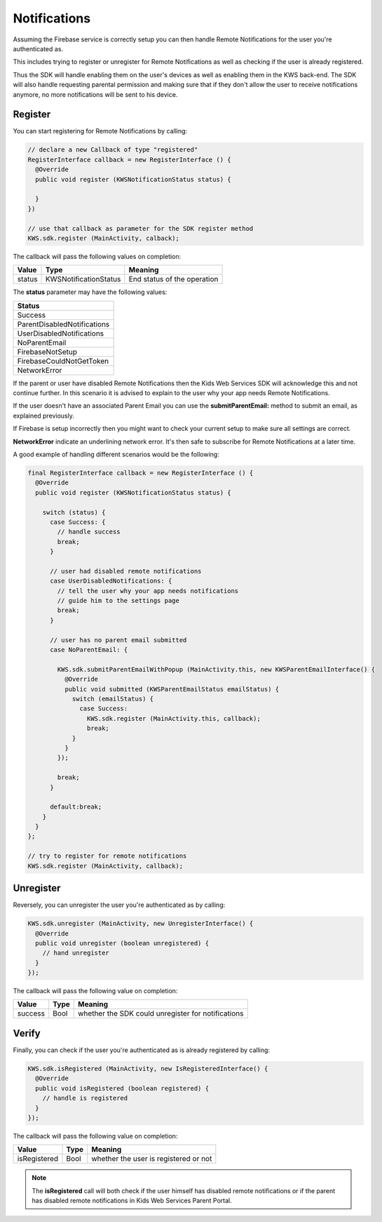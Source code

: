 Notifications
=============

Assuming the Firebase service is correctly setup you can then handle Remote Notifications for the user you're authenticated as.

This includes trying to register or unregister for Remote Notifications as well as checking if the user is already registered.

Thus the SDK will handle enabling them on the user's devices as well as enabling them in the KWS back-end.
The SDK will also handle requesting parental permission and making sure that if they don't allow the user to receive notifications anymore, no more
notifications will be sent to his device.

Register
^^^^^^^^

You can start registering for Remote Notifications by calling:

.. code-block:: java

  // declare a new Callback of type "registered"
  RegisterInterface callback = new RegisterInterface () {
    @Override
    public void register (KWSNotificationStatus status) {

    }
  })

  // use that callback as parameter for the SDK register method
  KWS.sdk.register (MainActivity, calback);

The callback will pass the following values on completion:

====== ===================== ======
Value  Type                  Meaning
====== ===================== ======
status KWSNotificationStatus End status of the operation
====== ===================== ======

The **status** parameter may have the following values:

+-------------------------------------------------+
| **Status**                                      |
+-------------------------------------------------+
| Success                                         |
+-------------------------------------------------+
| ParentDisabledNotifications                     |
+-------------------------------------------------+
| UserDisabledNotifications                       |
+-------------------------------------------------+
| NoParentEmail                                   |
+-------------------------------------------------+
| FirebaseNotSetup                                |
+-------------------------------------------------+
| FirebaseCouldNotGetToken                        |
+-------------------------------------------------+
| NetworkError                                    |
+-------------------------------------------------+

If the parent or user have disabled Remote Notifications then the Kids Web Services SDK will acknowledge this and not continue further.
In this scenario it is advised to explain to the user why your app needs Remote Notifications.

If the user doesn't have an associated Parent Email you can use the **submitParentEmail:** method to submit an email, as explained previously.

If Firebase is setup incorrectly then you might want to check your current setup to make sure all settings are correct.

**NetworkError** indicate an underlining network error. It's then safe to subscribe for Remote Notifications at a later time.

A good example of handling different scenarios would be the following:

.. code-block:: java

  final RegisterInterface callback = new RegisterInterface () {
    @Override
    public void register (KWSNotificationStatus status) {

      switch (status) {
        case Success: {
          // handle success
          break;
        }

        // user had disabled remote notifications
        case UserDisabledNotifications: {
          // tell the user why your app needs notifications
          // guide him to the settings page
          break;
        }

        // user has no parent email submitted
        case NoParentEmail: {

          KWS.sdk.submitParentEmailWithPopup (MainActivity.this, new KWSParentEmailInterface() {
            @Override
            public void submitted (KWSParentEmailStatus emailStatus) {
              switch (emailStatus) {
                case Success:
                  KWS.sdk.register (MainActivity.this, callback);
                  break;
              }
            }
          });

          break;
        }

        default:break;
      }
    }
  };

  // try to register for remote notifications
  KWS.sdk.register (MainActivity, callback);

Unregister
^^^^^^^^^^

Reversely, you can unregister the user you're authenticated as by calling:

.. code-block:: java

  KWS.sdk.unregister (MainActivity, new UnregisterInterface() {
    @Override
    public void unregister (boolean unregistered) {
      // hand unregister
    }
  });

The callback will pass the following value on completion:

======= ==== ======
Value   Type Meaning
======= ==== ======
success Bool whether the SDK could unregister for notifications
======= ==== ======

Verify
^^^^^^

Finally, you can check if the user you're authenticated as is already registered by calling:

.. code-block:: java

  KWS.sdk.isRegistered (MainActivity, new IsRegisteredInterface() {
    @Override
    public void isRegistered (boolean registered) {
      // handle is registered
    }
  });

The callback will pass the following value on completion:

============ ==== ======
Value        Type Meaning
============ ==== ======
isRegistered Bool whether the user is registered or not
============ ==== ======

.. note::

	The **isRegistered** call will both check if the user himself has disabled remote notifications or if the parent has disabled remote notifications in
	Kids Web Services Parent Portal.
